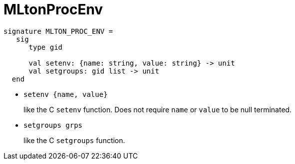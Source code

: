 = MLtonProcEnv

[source,sml]
----
signature MLTON_PROC_ENV =
   sig
      type gid

      val setenv: {name: string, value: string} -> unit
      val setgroups: gid list -> unit
  end
----

* `setenv {name, value}`
+
like the C `setenv` function.  Does not require `name` or `value` to
be null terminated.

* `setgroups grps`
+
like the C `setgroups` function.
